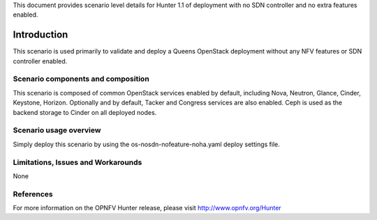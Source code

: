 .. This work is licensed under a Creative Commons Attribution 4.0 International License.
.. http://creativecommons.org/licenses/by/4.0
.. (c) <optionally add copywriters name>

This document provides scenario level details for Hunter 1.1 of
deployment with no SDN controller and no extra features enabled.

============
Introduction
============

This scenario is used primarily to validate and deploy a Queens OpenStack
deployment without any NFV features or SDN controller enabled.

Scenario components and composition
===================================

This scenario is composed of common OpenStack services enabled by default,
including Nova, Neutron, Glance, Cinder, Keystone, Horizon.  Optionally and
by default, Tacker and Congress services are also enabled.  Ceph is used as
the backend storage to Cinder on all deployed nodes.


Scenario usage overview
=======================

Simply deploy this scenario by using the os-nosdn-nofeature-noha.yaml deploy
settings file.

Limitations, Issues and Workarounds
===================================

None

References
==========

For more information on the OPNFV Hunter release, please visit
http://www.opnfv.org/Hunter

